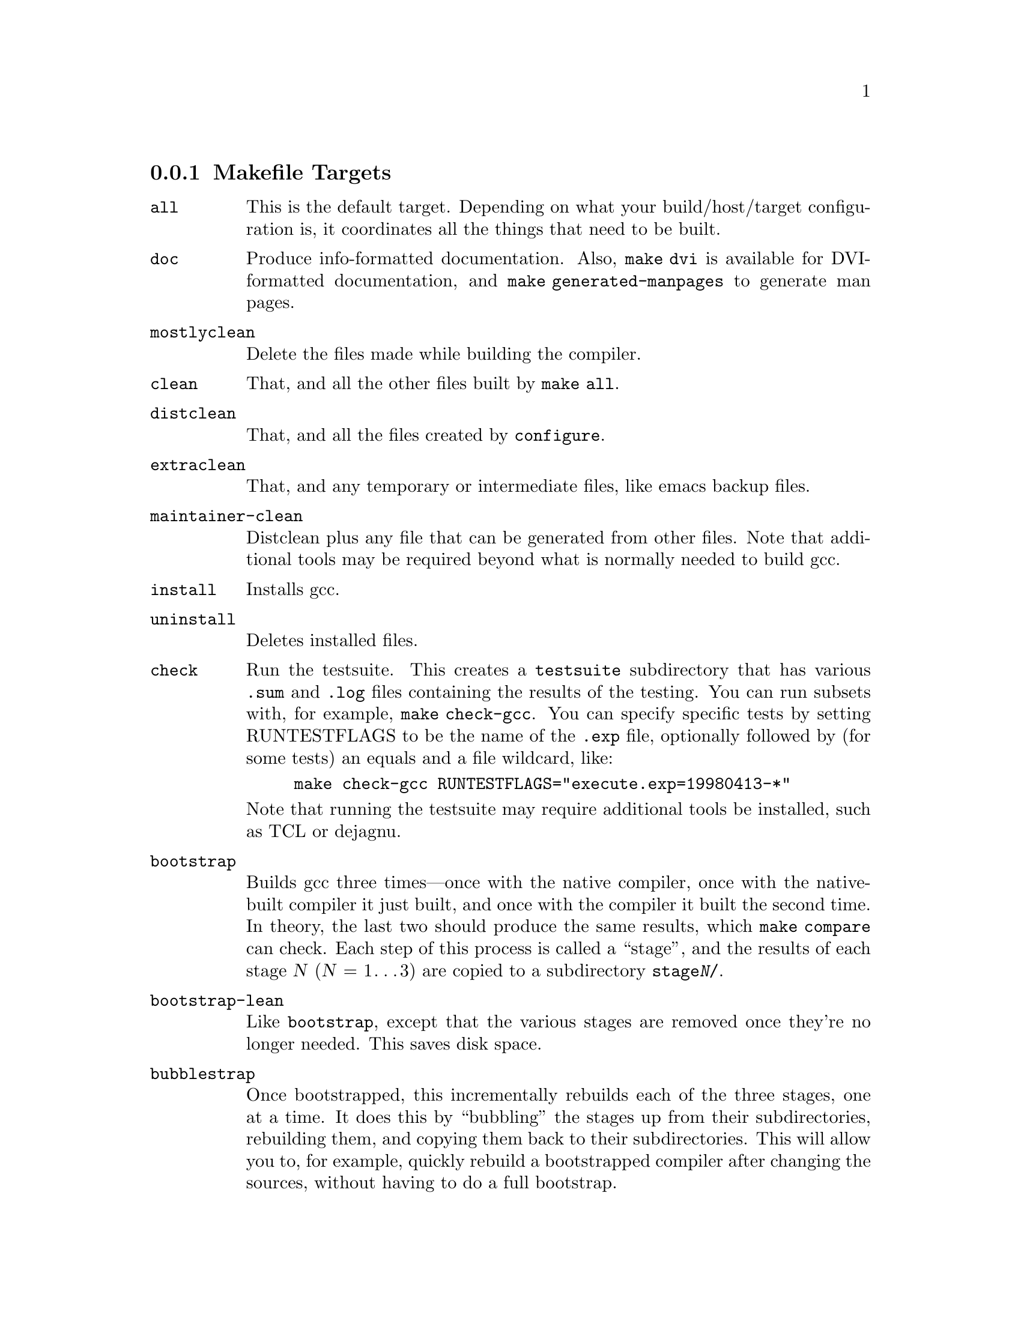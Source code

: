 @c Copyright (C) 2001, 2002 Free Software Foundation, Inc.
@c This is part of the GCC manual.
@c For copying conditions, see the file gcc.texi.

@node Makefile
@subsection Makefile Targets
@cindex makefile targets
@cindex targets, makefile

@table @code
@item all
This is the default target.  Depending on what your build/host/target
configuration is, it coordinates all the things that need to be built.

@item doc
Produce info-formatted documentation.  Also, @code{make dvi} is
available for DVI-formatted documentation, and @code{make
generated-manpages} to generate man pages.

@item mostlyclean
Delete the files made while building the compiler.

@item clean
That, and all the other files built by @code{make all}.

@item distclean
That, and all the files created by @code{configure}.

@item extraclean
That, and any temporary or intermediate files, like emacs backup files.

@item maintainer-clean
Distclean plus any file that can be generated from other files.  Note
that additional tools may be required beyond what is normally needed to
build gcc.

@item install
Installs gcc.

@item uninstall
Deletes installed files.

@item check
Run the testsuite.  This creates a @file{testsuite} subdirectory that
has various @file{.sum} and @file{.log} files containing the results of
the testing.  You can run subsets with, for example, @code{make check-gcc}.
You can specify specific tests by setting RUNTESTFLAGS to be the name
of the @file{.exp} file, optionally followed by (for some tests) an equals
and a file wildcard, like:

@example
make check-gcc RUNTESTFLAGS="execute.exp=19980413-*"
@end example

Note that running the testsuite may require additional tools be
installed, such as TCL or dejagnu.

@item bootstrap
Builds gcc three times---once with the native compiler, once with the
native-built compiler it just built, and once with the compiler it built
the second time.  In theory, the last two should produce the same
results, which @code{make compare} can check.  Each step of this process
is called a ``stage'', and the results of each stage @var{N}
(@var{N} = 1@dots{}3) are copied to a subdirectory @file{stage@var{N}/}.

@item bootstrap-lean
Like @code{bootstrap}, except that the various stages are removed once
they're no longer needed.  This saves disk space.

@item bubblestrap
Once bootstrapped, this incrementally rebuilds each of the three stages,
one at a time.  It does this by ``bubbling'' the stages up from their
subdirectories, rebuilding them, and copying them back to their
subdirectories.  This will allow you to, for example, quickly rebuild a
bootstrapped compiler after changing the sources, without having to do a
full bootstrap.

@item quickstrap
Rebuilds the most recently built stage.  Since each stage requires
special invocation, using this target means you don't have to keep track
of which stage you're on or what invocation that stage needs.

@item cleanstrap
Removed everything (@code{make clean}) and rebuilds (@code{make bootstrap}).

@item stage@var{N} (@var{N} = 1@dots{}4)
For each stage, moves the appropriate files to the @file{stage@var{N}}
subdirectory.

@item unstage@var{N} (@var{N} = 1@dots{}4)
Undoes the corresponding @code{stage@var{N}}.

@item restage@var{N} (@var{N} = 1@dots{}4)
Undoes the corresponding @code{stage@var{N}} and rebuilds it with the
appropriate flags.

@item compare
Compares the results of stages 2 and 3.  This ensures that the compiler
is running properly, since it should produce the same object files
regardless of how it itself was compiled.

@end table
